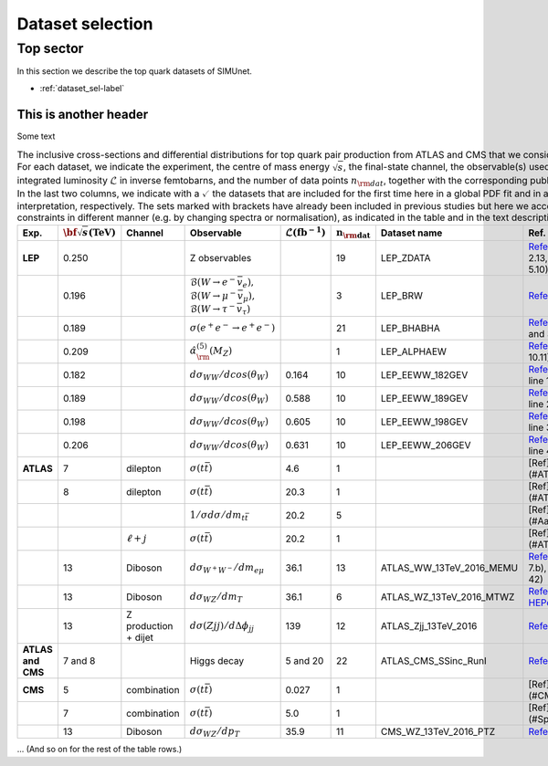 Dataset selection
==================

================================
Top sector
================================

In this section we describe the top quark datasets of SIMUnet.

- :ref:`dataset_sel-label`

.. _dataset_sel-label:

This is another header
----------------------
Some text

.. list-table:: The inclusive cross-sections and differential distributions for top quark pair production from ATLAS and CMS that we consider in this analysis. For each dataset, we indicate the experiment, the centre of mass energy :math:`\sqrt{s}`, the final-state channel, the observable(s) used in the fit, the integrated luminosity :math:`\mathcal{L}` in inverse femtobarns, and the number of data points :math:`n_{\rm dat}`, together with the corresponding publication reference. In the last two columns, we indicate with a :math:`\checkmark` the datasets that are included for the first time here in a global PDF fit and in a SMEFT interpretation, respectively. The sets marked with brackets have already been included in previous studies but here we account for their constraints in different manner (e.g. by changing spectra or normalisation), as indicated in the table and in the text description.
   :widths: 5 5 5 8 5 5 5 5
   :header-rows: 1

   * - **Exp.**
     - :math:`\bf{\sqrt{s}} \textbf{(TeV)}`
     - **Channel**
     - **Observable**
     - :math:`\mathcal{L} (\text{fb}^{-1})`
     - :math:`\mathbf{n_{\rm dat}}`
     - **Dataset name**
     - **Ref.**
   * - **LEP**
     - 0.250
     - 
     - Z observables
     - 
     - 19
     - LEP_ZDATA
     - `Reference <https://arxiv.org/abs/hep-ex/0509008>`_ (Tables 2.13, 3.6, 4.3, 5.8, and 5.10)
   * - 
     - 0.196
     - 
     - :math:`\mathcal{B}(W \rightarrow e^{-} \bar{v}_e),` :math:`\mathcal{B}(W \rightarrow \mu^{-} \bar{v}_{\mu}),` :math:`\mathcal{B}(W \rightarrow \tau^{-} \bar{v}_{\tau})`
     - 
     - 3
     - LEP_BRW
     - `Reference <https://arxiv.org/abs/1302.3415>`_ (Table E.6)
   * -
     - 0.189
     - 
     - :math:`\sigma(e^+ e^- \rightarrow e^+ e^-)`
     - 
     - 21
     - LEP_BHABHA
     - `Reference <https://arxiv.org/abs/1302.3415>`_ (Table 3.11 and 3.12)
   * -
     - 0.209
     - 
     - :math:`\hat{\alpha}^{(5)}_{\rm}(M_Z)`
     - 
     - 1
     - LEP_ALPHAEW
     - `Reference <https://pdg.lbl.gov/2023/web/viewer.html?file=../reviews/rpp2022-rev-standard-model.pdf>`_ (Equation 10.11)
   * -
     - 0.182
     - 
     - :math:`d \sigma _{WW} / d cos(\theta _W)`
     - 0.164
     - 10
     - LEP_EEWW_182GEV
     - `Reference <https://arxiv.org/abs/1302.3415>`_ (Table 5.6, line 1)
   * -
     - 0.189
     - 
     - :math:`d \sigma _{WW} / d cos(\theta _W)`
     - 0.588
     - 10
     - LEP_EEWW_189GEV
     - `Reference <https://arxiv.org/abs/1302.3415>`_ (Table 5.6, line 2)
   * -
     - 0.198
     - 
     - :math:`d \sigma _{WW} / d cos(\theta _W)`
     - 0.605
     - 10
     - LEP_EEWW_198GEV
     - `Reference <https://arxiv.org/abs/1302.3415>`_ (Table 5.6, line 3)
   * -
     - 0.206
     - 
     - :math:`d \sigma _{WW} / d cos(\theta _W)`
     - 0.631
     - 10
     - LEP_EEWW_206GEV
     - `Reference <https://arxiv.org/abs/1302.3415>`_ (Table 5.6, line 4)
   * - **ATLAS**
     - 7
     - dilepton
     - :math:`\sigma(t\bar{t})`
     - 4.6
     - 1
     -
     - [Ref](#ATLAS:2014nxi)
   * - 
     - 8
     - dilepton
     - :math:`\sigma(t\bar{t})`
     - 20.3
     - 1
     -
     - [Ref](#ATLAS:2014nxi)
   * - 
     - 
     - 
     - :math:`1/\sigma d\sigma/dm_{t\bar{t}}`
     - 20.2
     - 5
     -
     - [Ref](#Aaboud:2016iot)
   * - 
     - 
     - :math:`\ell+j`
     - :math:`\sigma(t\bar{t})`
     - 20.2
     - 1
     -
     - [Ref](#ATLAS:2017wvi)
   * - 
     - 13
     - Diboson
     - :math:`d \sigma _{W^+W^-}/d m_{e \mu}`
     - 36.1
     - 13
     - ATLAS_WW_13TeV_2016_MEMU
     - `Reference <https://arxiv.org/abs/1905.04242>`_ (Figure 7.b), `HEPdata <https://www.hepdata.net/record/ins1734263>`_ (Table 42)
   * - 
     - 13
     - Diboson
     - :math:`d \sigma _{WZ} / d m_{T}`
     - 36.1
     - 6
     - ATLAS_WZ_13TeV_2016_MTWZ
     - `Reference <https://arxiv.org/abs/1902.05759>`_ (Figure 4), `HEPdata <https://www.hepdata.net/record/ins1720438>`_ (Table 12)
   * - 
     - 13
     - Z production + dijet
     - :math:`d \sigma(Zjj)/d \Delta \phi_{jj}`
     - 139
     - 12
     - ATLAS_Zjj_13TeV_2016
     - `Reference <https://arxiv.org/abs/2006.15458>`_ (Table 8)
   * - **ATLAS and CMS**
     - 7 and 8
     - 
     - Higgs decay
     - 5 and 20
     - 22
     - ATLAS_CMS_SSinc_RunI
     - `Reference <https://arxiv.org/abs/1606.02266>`_ (Table 13)
   * - **CMS**
     - 5
     - combination
     - :math:`\sigma(t\bar{t})`
     - 0.027
     - 1
     -
     - [Ref](#CMS:2017zpm)
   * - 
     - 7
     - combination
     - :math:`\sigma(t\bar{t})`
     - 5.0
     - 1
     -
     - [Ref](#Spannagel:2016cqt)
   * - 
     - 13
     - Diboson
     - :math:`d \sigma _{WZ} / d p_{T}`
     - 35.9
     - 11
     - CMS_WZ_13TeV_2016_PTZ
     - `Reference <https://arxiv.org/abs/1901.03428>`_

... (And so on for the rest of the table rows.)
